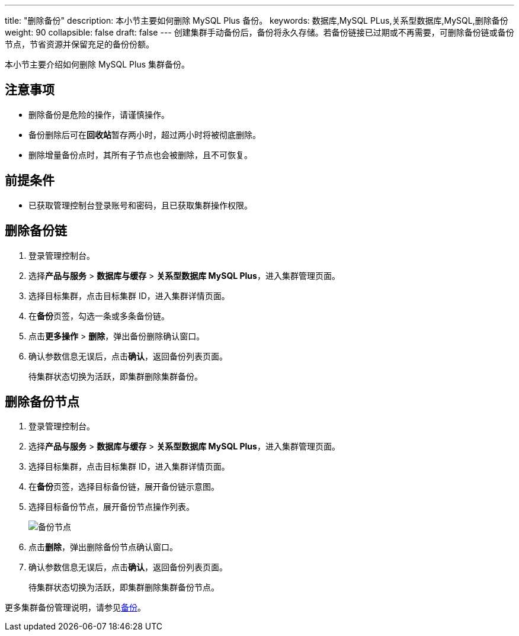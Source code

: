 ---
title: "删除备份"
description: 本小节主要如何删除 MySQL Plus 备份。
keywords: 数据库,MySQL PLus,关系型数据库,MySQL,删除备份
weight: 90
collapsible: false
draft: false
---
创建集群手动备份后，备份将永久存储。若备份链接已过期或不再需要，可删除备份链或备份节点，节省资源并保留充足的备份份额。

本小节主要介绍如何删除 MySQL Plus 集群备份。

== 注意事项

* 删除备份是危险的操作，请谨慎操作。

* 备份删除后可在**回收站**暂存两小时，超过两小时将被彻底删除。

* 删除增量备份点时，其所有子节点也会被删除，且不可恢复。


== 前提条件

* 已获取管理控制台登录账号和密码，且已获取集群操作权限。

== 删除备份链

. 登录管理控制台。
. 选择**产品与服务** > *数据库与缓存* > *关系型数据库 MySQL Plus*，进入集群管理页面。
. 选择目标集群，点击目标集群 ID，进入集群详情页面。
. 在**备份**页签，勾选一条或多条备份链。
. 点击**更多操作** > *删除*，弹出备份删除确认窗口。
. 确认参数信息无误后，点击**确认**，返回备份列表页面。
+
待集群状态切换为``活跃``，即集群删除集群备份。

== 删除备份节点

. 登录管理控制台。
. 选择**产品与服务** > *数据库与缓存* > *关系型数据库 MySQL Plus*，进入集群管理页面。
. 选择目标集群，点击目标集群 ID，进入集群详情页面。
. 在**备份**页签，选择目标备份链，展开备份链示意图。
. 选择目标备份节点，展开备份节点操作列表。
+
image::/images/cloud_service/database/mysql/backup_delete.png[备份节点]

. 点击**删除**，弹出删除备份节点确认窗口。
. 确认参数信息无误后，点击**确认**，返回备份列表页面。
+
待集群状态切换为``活跃``，即集群删除集群备份节点。

更多集群备份管理说明，请参见link:../../../../../storage/backup/[备份]。
